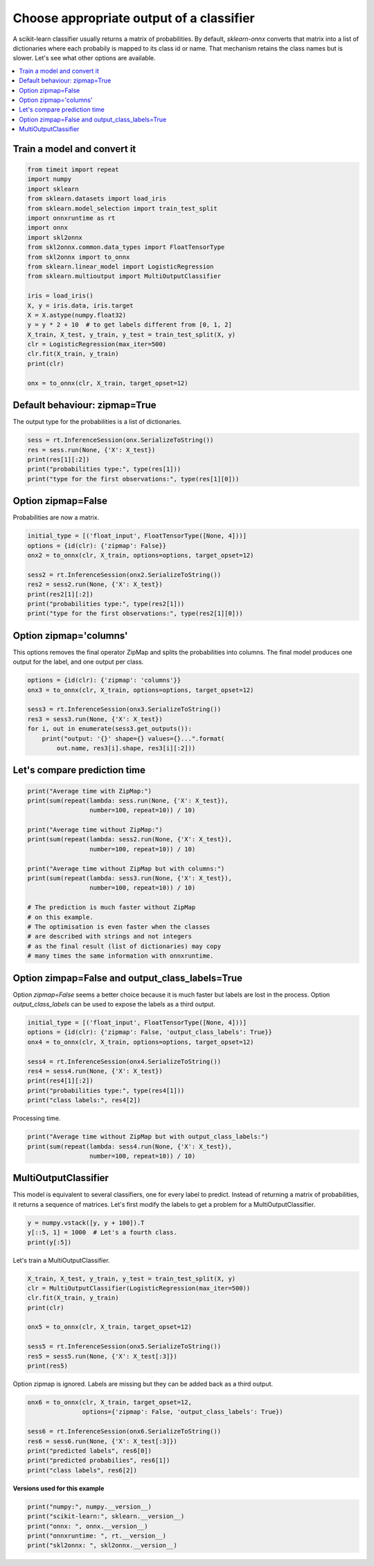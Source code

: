 
.. DO NOT EDIT.
.. THIS FILE WAS AUTOMATICALLY GENERATED BY SPHINX-GALLERY.
.. TO MAKE CHANGES, EDIT THE SOURCE PYTHON FILE:
.. "auto_tutorial\plot_dbegin_options_zipmap.py"
.. LINE NUMBERS ARE GIVEN BELOW.

.. only:: html

    .. note::
        :class: sphx-glr-download-link-note

        Click :ref:`here <sphx_glr_download_auto_tutorial_plot_dbegin_options_zipmap.py>`
        to download the full example code or to run this example in your browser via Binder

.. rst-class:: sphx-glr-example-title

.. _sphx_glr_auto_tutorial_plot_dbegin_options_zipmap.py:


.. _l-tutorial-example-zipmap:

Choose appropriate output of a classifier
=========================================

A scikit-learn classifier usually returns a matrix of probabilities.
By default, *sklearn-onnx* converts that matrix
into a list of dictionaries where each probabily is mapped
to its class id or name. That mechanism retains the class names
but is slower. Let's see what other options are available.

.. contents::
    :local:

Train a model and convert it
++++++++++++++++++++++++++++

.. GENERATED FROM PYTHON SOURCE LINES 23-47

.. code-block:: default

    from timeit import repeat
    import numpy
    import sklearn
    from sklearn.datasets import load_iris
    from sklearn.model_selection import train_test_split
    import onnxruntime as rt
    import onnx
    import skl2onnx
    from skl2onnx.common.data_types import FloatTensorType
    from skl2onnx import to_onnx
    from sklearn.linear_model import LogisticRegression
    from sklearn.multioutput import MultiOutputClassifier

    iris = load_iris()
    X, y = iris.data, iris.target
    X = X.astype(numpy.float32)
    y = y * 2 + 10  # to get labels different from [0, 1, 2]
    X_train, X_test, y_train, y_test = train_test_split(X, y)
    clr = LogisticRegression(max_iter=500)
    clr.fit(X_train, y_train)
    print(clr)

    onx = to_onnx(clr, X_train, target_opset=12)





.. rst-class:: sphx-glr-script-out

 Out:

 .. code-block:: none

    LogisticRegression(max_iter=500)




.. GENERATED FROM PYTHON SOURCE LINES 48-53

Default behaviour: zipmap=True
++++++++++++++++++++++++++++++

The output type for the probabilities is a list of
dictionaries.

.. GENERATED FROM PYTHON SOURCE LINES 53-60

.. code-block:: default


    sess = rt.InferenceSession(onx.SerializeToString())
    res = sess.run(None, {'X': X_test})
    print(res[1][:2])
    print("probabilities type:", type(res[1]))
    print("type for the first observations:", type(res[1][0]))





.. rst-class:: sphx-glr-script-out

 Out:

 .. code-block:: none

    [{10: 0.010382505133748055, 12: 0.8005185723304749, 14: 0.18909889459609985}, {10: 0.00010302959708496928, 12: 0.24666962027549744, 14: 0.7532273530960083}]
    probabilities type: <class 'list'>
    type for the first observations: <class 'dict'>




.. GENERATED FROM PYTHON SOURCE LINES 61-65

Option zipmap=False
+++++++++++++++++++

Probabilities are now a matrix.

.. GENERATED FROM PYTHON SOURCE LINES 65-76

.. code-block:: default


    initial_type = [('float_input', FloatTensorType([None, 4]))]
    options = {id(clr): {'zipmap': False}}
    onx2 = to_onnx(clr, X_train, options=options, target_opset=12)

    sess2 = rt.InferenceSession(onx2.SerializeToString())
    res2 = sess2.run(None, {'X': X_test})
    print(res2[1][:2])
    print("probabilities type:", type(res2[1]))
    print("type for the first observations:", type(res2[1][0]))





.. rst-class:: sphx-glr-script-out

 Out:

 .. code-block:: none

    [[1.0382505e-02 8.0051857e-01 1.8909889e-01]
     [1.0302960e-04 2.4666962e-01 7.5322735e-01]]
    probabilities type: <class 'numpy.ndarray'>
    type for the first observations: <class 'numpy.ndarray'>




.. GENERATED FROM PYTHON SOURCE LINES 77-83

Option zipmap='columns'
+++++++++++++++++++++++

This options removes the final operator ZipMap and splits
the probabilities into columns. The final model produces
one output for the label, and one output per class.

.. GENERATED FROM PYTHON SOURCE LINES 83-94

.. code-block:: default


    options = {id(clr): {'zipmap': 'columns'}}
    onx3 = to_onnx(clr, X_train, options=options, target_opset=12)

    sess3 = rt.InferenceSession(onx3.SerializeToString())
    res3 = sess3.run(None, {'X': X_test})
    for i, out in enumerate(sess3.get_outputs()):
        print("output: '{}' shape={} values={}...".format(
            out.name, res3[i].shape, res3[i][:2]))






.. rst-class:: sphx-glr-script-out

 Out:

 .. code-block:: none

    output: 'output_label' shape=(38,) values=[12 14]...
    output: 'i10' shape=(38,) values=[0.01038251 0.00010303]...
    output: 'i12' shape=(38,) values=[0.8005186  0.24666962]...
    output: 'i14' shape=(38,) values=[0.1890989  0.75322735]...




.. GENERATED FROM PYTHON SOURCE LINES 95-97

Let's compare prediction time
+++++++++++++++++++++++++++++

.. GENERATED FROM PYTHON SOURCE LINES 97-117

.. code-block:: default


    print("Average time with ZipMap:")
    print(sum(repeat(lambda: sess.run(None, {'X': X_test}),
                     number=100, repeat=10)) / 10)

    print("Average time without ZipMap:")
    print(sum(repeat(lambda: sess2.run(None, {'X': X_test}),
                     number=100, repeat=10)) / 10)

    print("Average time without ZipMap but with columns:")
    print(sum(repeat(lambda: sess3.run(None, {'X': X_test}),
                     number=100, repeat=10)) / 10)

    # The prediction is much faster without ZipMap
    # on this example.
    # The optimisation is even faster when the classes
    # are described with strings and not integers
    # as the final result (list of dictionaries) may copy
    # many times the same information with onnxruntime.





.. rst-class:: sphx-glr-script-out

 Out:

 .. code-block:: none

    Average time with ZipMap:
    0.004733479999998735
    Average time without ZipMap:
    0.0016928500000034318
    Average time without ZipMap but with columns:
    0.0027753500000017085




.. GENERATED FROM PYTHON SOURCE LINES 118-125

Option zimpap=False and output_class_labels=True
++++++++++++++++++++++++++++++++++++++++++++++++

Option `zipmap=False` seems a better choice because it is
much faster but labels are lost in the process. Option
`output_class_labels` can be used to expose the labels
as a third output.

.. GENERATED FROM PYTHON SOURCE LINES 125-136

.. code-block:: default


    initial_type = [('float_input', FloatTensorType([None, 4]))]
    options = {id(clr): {'zipmap': False, 'output_class_labels': True}}
    onx4 = to_onnx(clr, X_train, options=options, target_opset=12)

    sess4 = rt.InferenceSession(onx4.SerializeToString())
    res4 = sess4.run(None, {'X': X_test})
    print(res4[1][:2])
    print("probabilities type:", type(res4[1]))
    print("class labels:", res4[2])





.. rst-class:: sphx-glr-script-out

 Out:

 .. code-block:: none

    [[1.0382505e-02 8.0051857e-01 1.8909889e-01]
     [1.0302960e-04 2.4666962e-01 7.5322735e-01]]
    probabilities type: <class 'numpy.ndarray'>
    class labels: [10 12 14]




.. GENERATED FROM PYTHON SOURCE LINES 137-138

Processing time.

.. GENERATED FROM PYTHON SOURCE LINES 138-143

.. code-block:: default


    print("Average time without ZipMap but with output_class_labels:")
    print(sum(repeat(lambda: sess4.run(None, {'X': X_test}),
                     number=100, repeat=10)) / 10)





.. rst-class:: sphx-glr-script-out

 Out:

 .. code-block:: none

    Average time without ZipMap but with output_class_labels:
    0.0027257000000020072




.. GENERATED FROM PYTHON SOURCE LINES 144-151

MultiOutputClassifier
+++++++++++++++++++++

This model is equivalent to several classifiers, one for every label
to predict. Instead of returning a matrix of probabilities, it returns
a sequence of matrices. Let's first modify the labels to get
a problem for a MultiOutputClassifier.

.. GENERATED FROM PYTHON SOURCE LINES 151-156

.. code-block:: default


    y = numpy.vstack([y, y + 100]).T
    y[::5, 1] = 1000  # Let's a fourth class.
    print(y[:5])





.. rst-class:: sphx-glr-script-out

 Out:

 .. code-block:: none

    [[  10 1000]
     [  10  110]
     [  10  110]
     [  10  110]
     [  10  110]]




.. GENERATED FROM PYTHON SOURCE LINES 157-158

Let's train a MultiOutputClassifier.

.. GENERATED FROM PYTHON SOURCE LINES 158-170

.. code-block:: default


    X_train, X_test, y_train, y_test = train_test_split(X, y)
    clr = MultiOutputClassifier(LogisticRegression(max_iter=500))
    clr.fit(X_train, y_train)
    print(clr)

    onx5 = to_onnx(clr, X_train, target_opset=12)

    sess5 = rt.InferenceSession(onx5.SerializeToString())
    res5 = sess5.run(None, {'X': X_test[:3]})
    print(res5)





.. rst-class:: sphx-glr-script-out

 Out:

 .. code-block:: none

    MultiOutputClassifier(estimator=LogisticRegression(max_iter=500))
    D:\GitHub\onnx\sklearn-onnx\skl2onnx\_parse.py:528: UserWarning: Option zipmap is ignored for model <class 'sklearn.multioutput.MultiOutputClassifier'>. Set option zipmap to False to remove this message.
      warnings.warn(
    [array([[ 12, 112],
           [ 12, 112],
           [ 12, 112]], dtype=int64), [array([[3.8278565e-02, 9.4544047e-01, 1.6280992e-02],
           [6.3869722e-02, 9.2885083e-01, 7.2795032e-03],
           [8.3298364e-04, 5.6115031e-01, 4.3801674e-01]], dtype=float32), array([[0.01830492, 0.84894484, 0.0473357 , 0.08541454],
           [0.01819565, 0.9323392 , 0.02563695, 0.02382824],
           [0.00095219, 0.70826626, 0.25402072, 0.0367608 ]], dtype=float32)]]




.. GENERATED FROM PYTHON SOURCE LINES 171-173

Option zipmap is ignored. Labels are missing but they can be
added back as a third output.

.. GENERATED FROM PYTHON SOURCE LINES 173-184

.. code-block:: default


    onx6 = to_onnx(clr, X_train, target_opset=12,
                   options={'zipmap': False, 'output_class_labels': True})

    sess6 = rt.InferenceSession(onx6.SerializeToString())
    res6 = sess6.run(None, {'X': X_test[:3]})
    print("predicted labels", res6[0])
    print("predicted probabilies", res6[1])
    print("class labels", res6[2])






.. rst-class:: sphx-glr-script-out

 Out:

 .. code-block:: none

    predicted labels [[ 12 112]
     [ 12 112]
     [ 12 112]]
    predicted probabilies [array([[3.8278565e-02, 9.4544047e-01, 1.6280992e-02],
           [6.3869722e-02, 9.2885083e-01, 7.2795032e-03],
           [8.3298364e-04, 5.6115031e-01, 4.3801674e-01]], dtype=float32), array([[0.01830492, 0.84894484, 0.0473357 , 0.08541454],
           [0.01819565, 0.9323392 , 0.02563695, 0.02382824],
           [0.00095219, 0.70826626, 0.25402072, 0.0367608 ]], dtype=float32)]
    class labels [array([10, 12, 14], dtype=int64), array([ 110,  112,  114, 1000], dtype=int64)]




.. GENERATED FROM PYTHON SOURCE LINES 185-186

**Versions used for this example**

.. GENERATED FROM PYTHON SOURCE LINES 186-192

.. code-block:: default


    print("numpy:", numpy.__version__)
    print("scikit-learn:", sklearn.__version__)
    print("onnx: ", onnx.__version__)
    print("onnxruntime: ", rt.__version__)
    print("skl2onnx: ", skl2onnx.__version__)




.. rst-class:: sphx-glr-script-out

 Out:

 .. code-block:: none

    numpy: 1.23.2
    scikit-learn: 1.1.0
    onnx:  1.12.0
    onnxruntime:  1.12.1
    skl2onnx:  1.13





.. rst-class:: sphx-glr-timing

   **Total running time of the script:** ( 0 minutes  0.358 seconds)


.. _sphx_glr_download_auto_tutorial_plot_dbegin_options_zipmap.py:


.. only :: html

 .. container:: sphx-glr-footer
    :class: sphx-glr-footer-example


  .. container:: binder-badge

    .. image:: images/binder_badge_logo.svg
      :target: https://mybinder.org/v2/gh/onnx/onnx.ai/sklearn-onnx//master?filepath=auto_examples/auto_tutorial/plot_dbegin_options_zipmap.ipynb
      :alt: Launch binder
      :width: 150 px


  .. container:: sphx-glr-download sphx-glr-download-python

     :download:`Download Python source code: plot_dbegin_options_zipmap.py <plot_dbegin_options_zipmap.py>`



  .. container:: sphx-glr-download sphx-glr-download-jupyter

     :download:`Download Jupyter notebook: plot_dbegin_options_zipmap.ipynb <plot_dbegin_options_zipmap.ipynb>`


.. only:: html

 .. rst-class:: sphx-glr-signature

    `Gallery generated by Sphinx-Gallery <https://sphinx-gallery.github.io>`_
